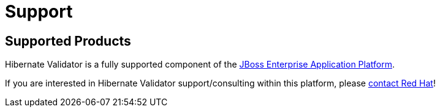 = Support
:awestruct-layout: project-standard
:awestruct-project: validator

[[supported-versions]]
== Supported Products

Hibernate Validator is a fully supported component of the http://www.redhat.com/products/jbossenterprisemiddleware/application-platform/[JBoss Enterprise Application Platform].

If you are interested in Hibernate Validator support/consulting within this platform, please http://www.redhat.com/contact/sales.html[contact Red Hat]!
